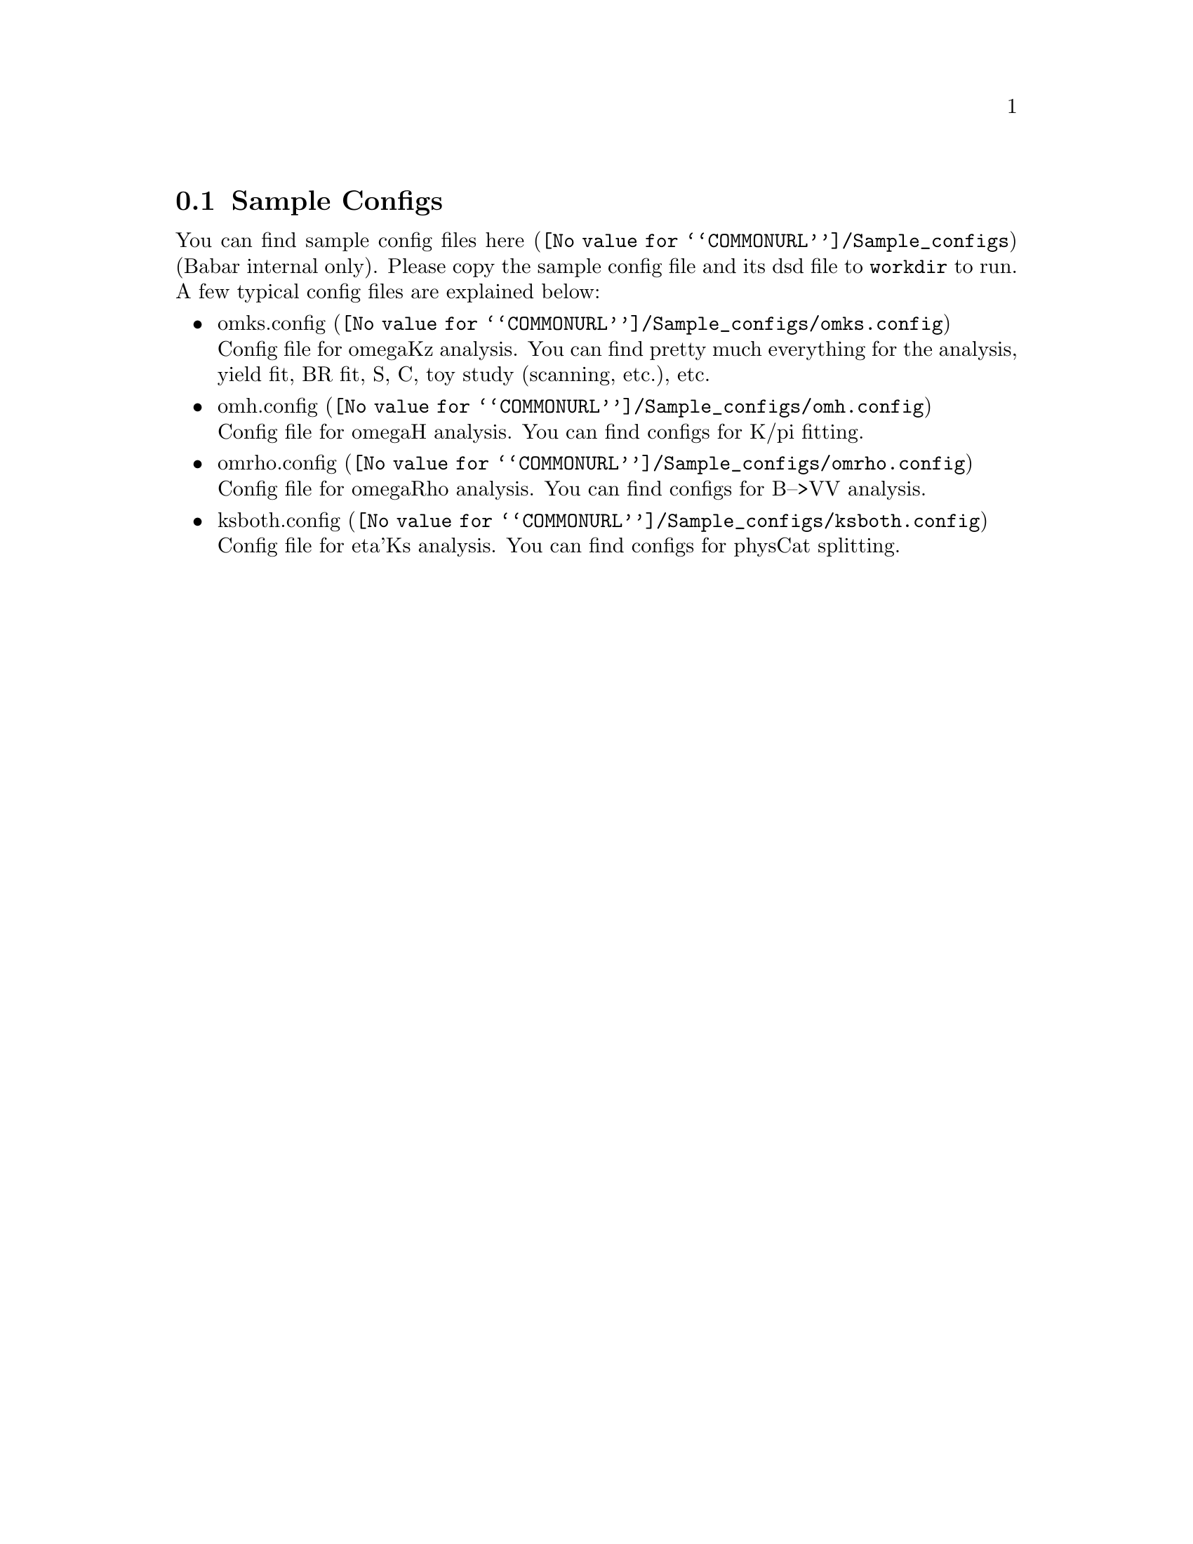 @c This file is meant to be included other texinfo file
@c Sample configs
@c $Id: sampleConfigs.texinfo,v 1.4 2007/06/29 08:37:51 zhanglei Exp $


@cindex Sample configs, RooRarFit
@cindex Configuration, Samples
@node sampleConfigs
@section Sample Configs

You can find sample config files
@uref{@value{COMMONURL}/Sample_configs, here}
(Babar internal only).
Please copy the sample config file and its dsd file to @t{workdir}
to run.
A few typical config files are explained below:

@itemize @bullet
@item @uref{@value{COMMONURL}/Sample_configs/omks.config, omks.config}@*
Config file for omegaKz analysis. You can find pretty much everything
for the analysis, yield fit, BR fit, S, C, toy study (scanning, etc.), etc.

@cindex k/pi fitting
@cindex PID fitting example
@item @uref{@value{COMMONURL}/Sample_configs/omh.config, omh.config}@*
Config file for omegaH analysis. You can find configs for K/pi fitting.

@cindex vv fitting
@item @uref{@value{COMMONURL}/Sample_configs/omrho.config, omrho.config}@*
Config file for omegaRho analysis. You can find configs for B-->VV analysis.

@cindex physCat splitting
@item @uref{@value{COMMONURL}/Sample_configs/ksboth.config, ksboth.config}@*
Config file for eta'Ks analysis. You can find configs for physCat splitting.

@end itemize
